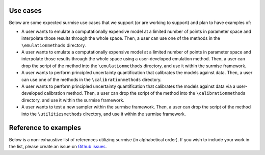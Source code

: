 Use cases
==============================================

Below are some expected surmise use cases that we support (or are working
to support) and plan to have examples of:

- A user wants to emulate a computationally expensive model at a limited number of points in parameter space and interpolate those results through the whole space. Then, a user can use one of the methods in the ``\emulationmethods`` directory.

- A user wants to emulate a computationally expensive model at a limited number of points in parameter space and interpolate those results through the whole space using a user-developed emulation method. Then, a user can drop the script of the method into the ``\emulationmethods`` directory, and use it within the surmise framework.

- A user wants to perform principled uncertainty quantification that calibrates the models against data. Then, a user can use one of the methods in the ``\calibrationmethods`` directory.

- A user wants to perform principled uncertainty quantification that calibrates the models against data via a user-developed calibration method. Then, a user can drop the script of the method into the ``\calibrationmethods`` directory, and use it within the surmise framework.

- A user wants to test a new sampler within the surmise framework. Then, a user can drop the script of the method into the ``\utilitiesmethods`` directory, and use it within the surmise framework.

Reference to examples
================================
Below is a non-exhaustive list of references utilizing surmise (in alphabetical order).  If you
wish to include your work in the list, please create an issue on `Github issues`_.

.. bibliography::
    :style: plain
    :all:

.. _`Github issues`: https://github.com/bandframework/surmise/issues
